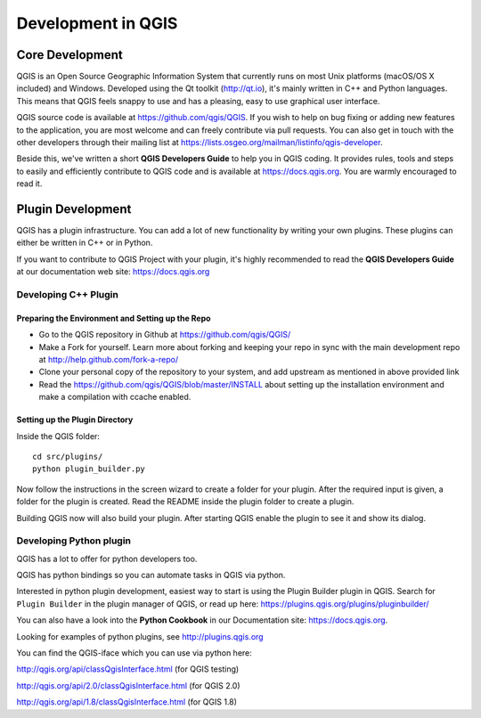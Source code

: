 
.. _developing_qgis:

*********************
 Development in QGIS
*********************

Core Development
=================

QGIS is an Open Source Geographic Information System that currently runs on
most Unix platforms (macOS/OS X included) and Windows. Developed using the Qt
toolkit (http://qt.io), it's mainly written in C++ and Python languages.
This means that QGIS feels snappy to use and has a pleasing, easy to use
graphical user interface.

QGIS source code is available at https://github.com/qgis/QGIS.
If you wish to help on bug fixing or adding new features to the application,
you are most welcome and can freely contribute via pull requests. You can also
get in touch with the other developers through their mailing list at
https://lists.osgeo.org/mailman/listinfo/qgis-developer.

Beside this, we've written a short **QGIS Developers Guide** to help you in
QGIS coding. It provides rules, tools and steps to easily and efficiently
contribute to QGIS code and is available at https://docs.qgis.org.
You are warmly encouraged to read it.

Plugin Development
===================

QGIS has a plugin infrastructure. You can add a lot of new functionality by
writing your own plugins. These plugins can either be written in C++ or in Python.

If you want to contribute to QGIS Project with your plugin, it's highly
recommended to read the **QGIS Developers Guide** at our documentation web
site: https://docs.qgis.org


.. _QGIS-cpp-plugin-development:

Developing C++ Plugin
---------------------

Preparing the Environment and Setting up the Repo
.................................................

* Go to the QGIS repository in Github at https://github.com/qgis/QGIS/
* Make a Fork for yourself. Learn more about forking and keeping your repo in sync 
  with the main development repo at http://help.github.com/fork-a-repo/
* Clone your personal copy of the repository to your system, and 
  add upstream as mentioned in above provided link
* Read the https://github.com/qgis/QGIS/blob/master/INSTALL about setting up 
  the installation environment and make a compilation with ccache enabled.

Setting up the Plugin Directory
...............................

Inside the QGIS folder::

 cd src/plugins/
 python plugin_builder.py


Now follow the instructions in the screen wizard to create a folder for your plugin. 
After the required input is given, a folder for the plugin is created. 
Read the README inside the plugin folder to create a plugin.

Building QGIS now will also build your plugin. After starting QGIS 
enable the plugin to see it and show its dialog.



.. _QGIS-python-plugin-development:

Developing Python plugin
------------------------


QGIS has a lot to offer for python developers too.

QGIS has python bindings so you can automate tasks in QGIS via python.

Interested in python plugin development, easiest way to start is using the
Plugin Builder plugin in QGIS.
Search for ``Plugin Builder`` in the plugin manager of QGIS, or read up here:
https://plugins.qgis.org/plugins/pluginbuilder/

You can also have a look into the **Python Cookbook** in our Documentation site:
https://docs.qgis.org.

Looking for examples of python plugins, see http://plugins.qgis.org

You can find the QGIS-iface which you can use via python here:

http://qgis.org/api/classQgisInterface.html (for QGIS testing)

http://qgis.org/api/2.0/classQgisInterface.html (for QGIS 2.0)

http://qgis.org/api/1.8/classQgisInterface.html (for QGIS 1.8)


